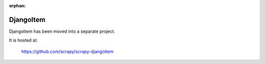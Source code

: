:orphan:

.. _topics-djangoitem:

==========
DjangoItem
==========

DjangoItem has been moved into a separate project.

It is hosted at:

    https://github.com/scrapy/scrapy-djangoitem
